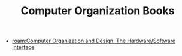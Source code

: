 :PROPERTIES:
:ID:       b19b26d4-54e1-4a85-84c6-3a2a21c49c72
:END:
#+TITLE: Computer Organization Books
#+STARTUP: overview
#+ROAM_TAGS: moc
#+CREATED: [2021-05-31 Pzt]
#+LAST_MODIFIED: [2021-05-31 Pzt 00:15]

- [[roam:Computer Organization and Design: The Hardware/Software Interface]]
